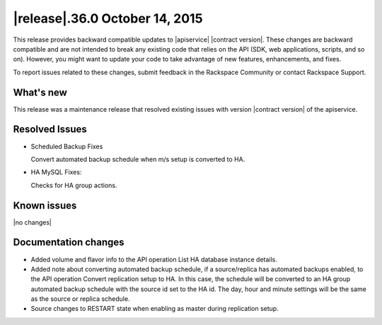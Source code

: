 .. latest-release-notes:

.. Template instructions - Specify version number and date in the title. If no version 
   number, use v"current-version", date.
   

|release|.36.0 October 14, 2015
~~~~~~~~~~~~~~~~~~~~~~~~~~~~~~~~~~~~~~

This release provides backward compatible updates to |apiservice| |contract version|. 
These changes are backward compatible and are not intended to break 
any existing code that relies on the API (SDK, web applications, 
scripts, and so on).  However, you might want to update your code to take advantage of 
new features, enhancements, and fixes. 

To report issues related to these changes, submit feedback in the Rackspace Community or 
contact Rackspace Support. 

 


.. Template instructions - 
   Content categories: What's New, Resolved Issues, Known Issues, Documentation changes.  
   Limit doc changes to content important to API users and developers, for example
   "added extended example to illustrate use of xxx operation" or something like that.
   
   

.. whats-new:

What's new
^^^^^^^^^^^^

.. Comment Provided bulleted list of all that apply:  New features, enhancements

This release was a maintenance release that resolved existing issues with version 
|contract version| of the apiservice. 

.. Comment - New operations. Defined list with bullets if more than one operation.

.. Comment - Changed operations.  Defined list with bullets.
	
.. Comment - Schema changes. Item, part of schema (param, object, and so on), type of change (add, remove, modify)


.. resolved-issues:

Resolved Issues
^^^^^^^^^^^^^^^^^^

.. Comment Add "None for this release" if applicable.

- Scheduled Backup Fixes

  Convert automated backup schedule when m/s setup is converted to HA.

- HA MySQL Fixes:

  Checks for HA group actions.


Known issues
^^^^^^^^^^^^^^^^

|no changes|


.. doc-changes:

Documentation changes
^^^^^^^^^^^^^^^^^^^^^^

- Added volume and flavor info to the API operation List HA database instance details.

- Added note about converting automated backup schedule, if a source/replica has automated 
  backups enabled, to the API operation Convert replication setup to HA. In this case, 
  the schedule will be converted to an HA group automated backup schedule with the source 
  id set to the HA id. The day, hour and minute settings will be the same as the source or 
  replica schedule. 

- Source changes to RESTART state when enabling as master during replication setup.

